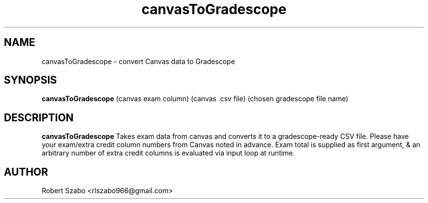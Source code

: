 .TH canvasToGradescope 1 2020-11-23 LMSSTAR
.SH NAME
canvasToGradescope \- convert Canvas data to Gradescope
.SH SYNOPSIS
.B canvasToGradescope
(canvas exam column)
(canvas .csv file)
(chosen gradescope file name)
.SH DESCRIPTION
.B canvasToGradescope
Takes exam data from canvas and converts it to a gradescope-ready CSV file. Please have your exam/extra credit column numbers from Canvas noted in advance.
Exam total is supplied as first argument, & an arbitrary number of extra credit columns is evaluated via input loop at runtime.

.SH AUTHOR
Robert Szabo <rlszabo966@gmail.com>
